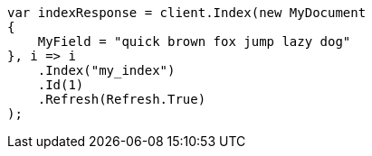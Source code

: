 // mapping/types/search-as-you-type.asciidoc:71

////
IMPORTANT NOTE
==============
This file is generated from method Line71 in https://github.com/elastic/elasticsearch-net/tree/master/tests/Examples/Mapping/Types/SearchAsYouTypePage.cs#L44-L67.
If you wish to submit a PR to change this example, please change the source method above and run

dotnet run -- asciidoc

from the ExamplesGenerator project directory, and submit a PR for the change at
https://github.com/elastic/elasticsearch-net/pulls
////

[source, csharp]
----
var indexResponse = client.Index(new MyDocument
{
    MyField = "quick brown fox jump lazy dog"
}, i => i
    .Index("my_index")
    .Id(1)
    .Refresh(Refresh.True)
);
----
